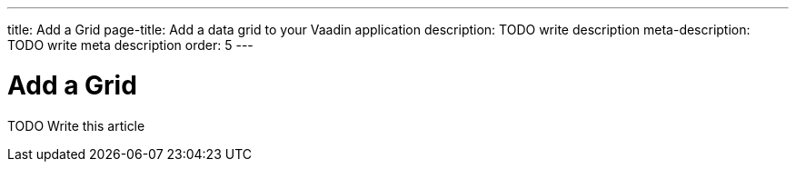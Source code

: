 ---
title: Add a Grid
page-title: Add a data grid to your Vaadin application
description: TODO write description
meta-description: TODO write meta description
order: 5
---

= Add a Grid

TODO Write this article

